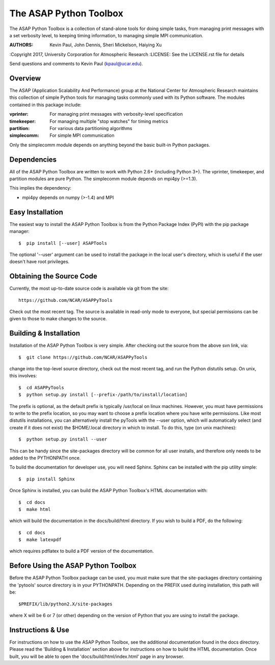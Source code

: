 =======================
The ASAP Python Toolbox
=======================

The ASAP Python Toolbox is a collection of stand-alone tools for doing simple
tasks, from managing print messages with a set verbosity level, to
keeping timing information, to managing simple MPI communication.

:AUTHORS: Kevin Paul, John Dennis, Sheri Mickelson, Haiying Xu
:Copyright 2017, University Corporation for Atmospheric Research
:LICENSE: See the LICENSE.rst file for details

Send questions and comments to Kevin Paul (kpaul@ucar.edu).

Overview
--------

The ASAP (Application Scalability And Performance) group at the National
Center for Atmospheric Research maintains this collection of simple
Python tools for managing tasks commonly used with its Python software.
The modules contained in this package include:

:vprinter: For managing print messages with verbosity-level specification
:timekeeper: For managing multiple "stop watches" for timing metrics
:partition: For various data partitioning algorithms
:simplecomm: For simple MPI communication

Only the simplecomm module depends on anything beyond the basic built-in
Python packages.

Dependencies
------------

All of the ASAP Python Toolbox are written to work with Python 2.6+ (including
Python 3+). The vprinter, timekeeper, and partition modules are pure
Python. The simplecomm module depends on mpi4py (>=1.3).

This implies the dependency:

- mpi4py depends on numpy (>-1.4) and MPI

Easy Installation
-----------------

The easiest way to install the ASAP Python Toolbox is from the Python
Package Index (PyPI) with the pip package manager::

    $  pip install [--user] ASAPTools
    
The optional '--user' argument can be used to install the package in the
local user's directory, which is useful if the user doesn't have root
privileges.

Obtaining the Source Code
-------------------------

Currently, the most up-to-date source code is available via git from the
site::

    https://github.com/NCAR/ASAPPyTools

Check out the most recent tag.  The source is available in read-only
mode to everyone, but special permissions can be given to those to make
changes to the source.

Building & Installation
-----------------------

Installation of the ASAP Python Toolbox is very simple. After checking out the
source from the above svn link, via::

    $  git clone https://github.com/NCAR/ASAPPyTools

change into the top-level source directory, check out the most recent tag,
and run the Python distutils setup. On unix, this involves::

    $  cd ASAPPyTools
    $  python setup.py install [--prefix-/path/to/install/location]

The prefix is optional, as the default prefix is typically /usr/local on
linux machines. However, you must have permissions to write to the
prefix location, so you may want to choose a prefix location where you
have write permissions. Like most distutils installations, you can
alternatively install the pyTools with the --user option, which will
automatically select (and create if it does not exist) the $HOME/.local
directory in which to install. To do this, type (on unix machines)::

    $  python setup.py install --user

This can be handy since the site-packages directory will be common for
all user installs, and therefore only needs to be added to the
PYTHONPATH once.

To build the documentation for developer use, you will need Sphinx.  Sphinx
can be installed with the pip utility simple::

    $  pip install Sphinx

Once Sphinx is installed, you can build the ASAP Python Toolbox's
HTML documentation with::

    $  cd docs
    $  make html

which will build the documentation in the docs/build/html directory.  If you
wish to build a PDF, do the following::

    $  cd docs
    $  make latexpdf

which requires pdflatex to build a PDF version of the documentation.

Before Using the ASAP Python Toolbox
------------------------------------

Before the ASAP Python Toolbox package can be used, you must make sure that the
site-packages directory containing the 'pytools' source directory is in
your PYTHONPATH. Depending on the PREFIX used during installation, this
path will be::

    $PREFIX/lib/python2.X/site-packages

where X will be 6 or 7 (or other) depending on the version of Python
that you are using to install the package.

Instructions & Use
------------------

For instructions on how to use the ASAP Python Toolbox, see the additional
documentation found in the docs directory.  Please read the
'Building & Installation' section above for instructions on how to build the
HTML documentation. Once built, you will be able to open the
'docs/build/html/index.html' page in any browser.
